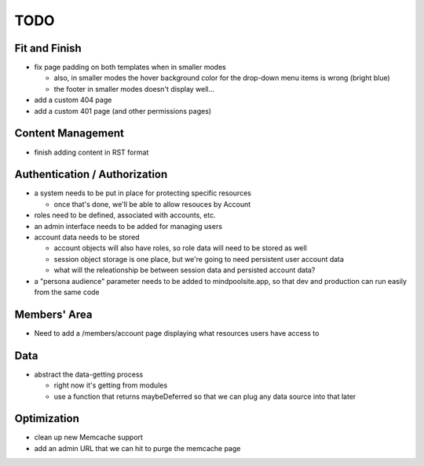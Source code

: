 ~~~~
TODO
~~~~

Fit and Finish
--------------

* fix page padding on both templates when in smaller modes

  * also, in smaller modes the hover background color for the drop-down menu
    items is wrong (bright blue)

  * the footer in smaller modes doesn't display well...

* add a custom 404 page

* add a custom 401 page (and other permissions pages)


Content Management
------------------

* finish adding content in RST format


Authentication / Authorization
------------------------------

* a system needs to be put in place for protecting specific resources

  * once that's done, we'll be able to allow resouces by Account

* roles need to be defined, associated with accounts, etc.

* an admin interface needs to be added for managing users

* account data needs to be stored

  * account objects will also have roles, so role data will need to be stored
    as well

  * session object storage is one place, but we're going to need persistent
    user account data

  * what will the releationship be between session data and persisted account
    data?

* a "persona audience" parameter needs to be added to mindpoolsite.app, so that
  dev and production can run easily from the same code


Members' Area
-------------

* Need to add a /members/account page displaying what resources users have
  access to


Data
----

* abstract the data-getting process

  * right now it's getting from modules

  * use a function that returns maybeDeferred so that we can plug any data
    source into that later


Optimization
------------

* clean up new Memcache support

* add an admin URL that we can hit to purge the memcache page
